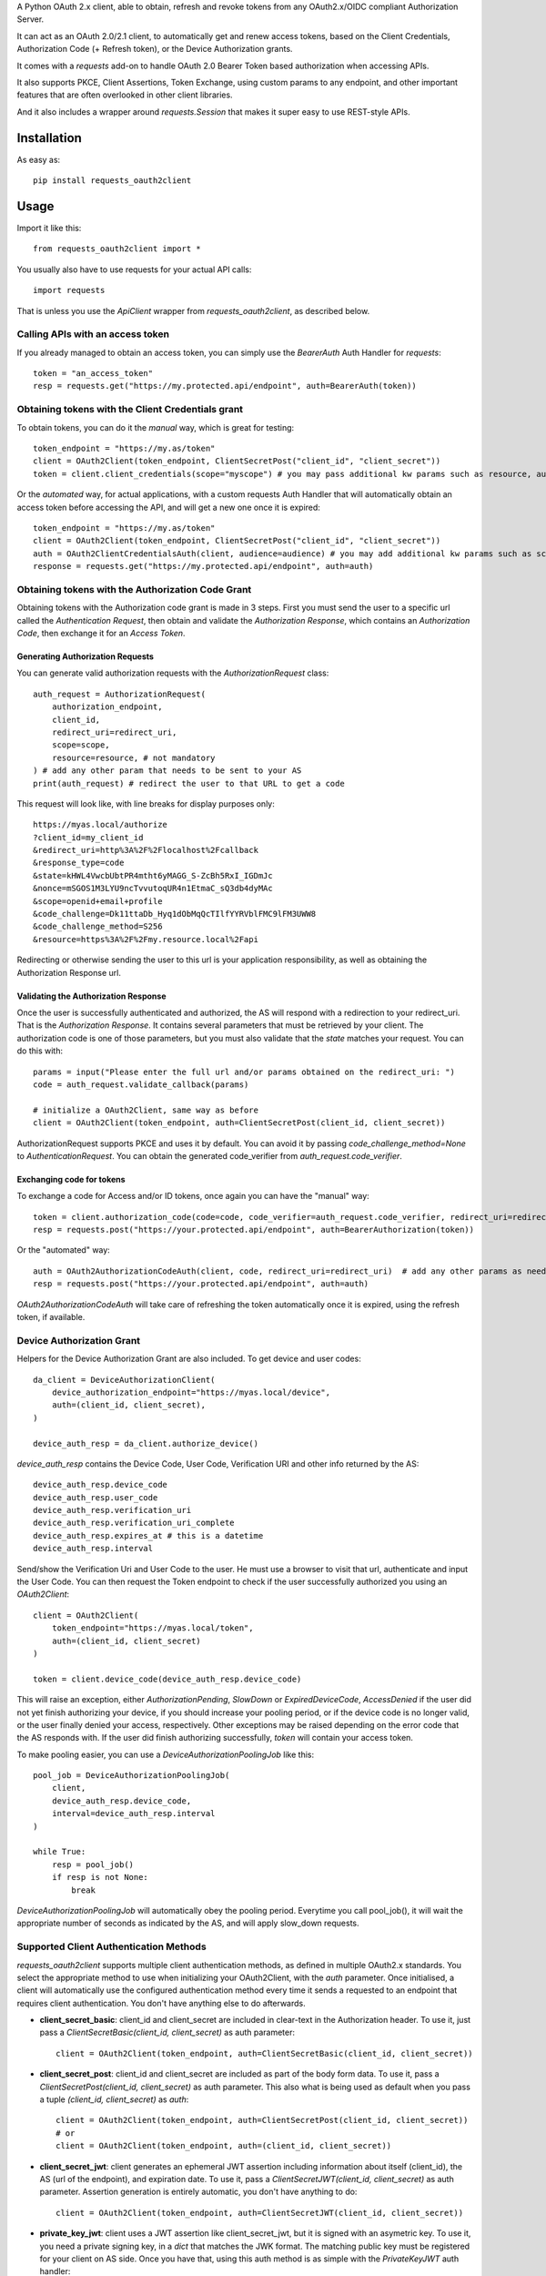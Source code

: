 A Python OAuth 2.x client, able to obtain, refresh and revoke tokens from any OAuth2.x/OIDC compliant Authorization Server.

It can act as an OAuth 2.0/2.1 client, to automatically get and renew access tokens,
based on the Client Credentials, Authorization Code (+ Refresh token), or the Device Authorization grants.

It comes with a `requests` add-on to handle OAuth 2.0 Bearer Token based authorization when accessing APIs.

It also supports PKCE, Client Assertions, Token Exchange, using custom params to any endpoint,
and other important features that are often overlooked in other client libraries.

And it also includes a wrapper around `requests.Session` that makes it super easy to use REST-style APIs.

************
Installation
************

As easy as::

    pip install requests_oauth2client

*****
Usage
*****

Import it like this::

    from requests_oauth2client import *

You usually also have to use requests for your actual API calls::

    import requests

That is unless you use the `ApiClient` wrapper from `requests_oauth2client`, as described below.

Calling APIs with an access token
=================================

If you already managed to obtain an access token, you can simply use the `BearerAuth` Auth Handler for `requests`::

    token = "an_access_token"
    resp = requests.get("https://my.protected.api/endpoint", auth=BearerAuth(token))

Obtaining tokens with the Client Credentials grant
==================================================
To obtain tokens, you can do it the *manual* way, which is great for testing::

    token_endpoint = "https://my.as/token"
    client = OAuth2Client(token_endpoint, ClientSecretPost("client_id", "client_secret"))
    token = client.client_credentials(scope="myscope") # you may pass additional kw params such as resource, audience, or whatever your AS needs

Or the *automated* way, for actual applications, with a custom requests Auth Handler that will automatically
obtain an access token before accessing the API, and will get a new one once it is expired::

    token_endpoint = "https://my.as/token"
    client = OAuth2Client(token_endpoint, ClientSecretPost("client_id", "client_secret"))
    auth = OAuth2ClientCredentialsAuth(client, audience=audience) # you may add additional kw params such as scope, resource, audience or whatever param the AS uses to grant you access
    response = requests.get("https://my.protected.api/endpoint", auth=auth)

Obtaining tokens with the Authorization Code Grant
==================================================

Obtaining tokens with the Authorization code grant is made in 3 steps.
First you must send the user to a specific url called the *Authentication Request*,
then obtain and validate the *Authorization Response*, which contains an *Authorization Code*,
then exchange it for an *Access Token*.

Generating Authorization Requests
*********************************
You can generate valid authorization requests with the `AuthorizationRequest` class::

    auth_request = AuthorizationRequest(
        authorization_endpoint,
        client_id,
        redirect_uri=redirect_uri,
        scope=scope,
        resource=resource, # not mandatory
    ) # add any other param that needs to be sent to your AS
    print(auth_request) # redirect the user to that URL to get a code

This request will look like, with line breaks for display purposes only::

    https://myas.local/authorize
    ?client_id=my_client_id
    &redirect_uri=http%3A%2F%2Flocalhost%2Fcallback
    &response_type=code
    &state=kHWL4VwcbUbtPR4mtht6yMAGG_S-ZcBh5RxI_IGDmJc
    &nonce=mSGOS1M3LYU9ncTvvutoqUR4n1EtmaC_sQ3db4dyMAc
    &scope=openid+email+profile
    &code_challenge=Dk11ttaDb_Hyq1dObMqQcTIlfYYRVblFMC9lFM3UWW8
    &code_challenge_method=S256
    &resource=https%3A%2F%2Fmy.resource.local%2Fapi

Redirecting or otherwise sending the user to this url is your application responsibility,
as well as obtaining the Authorization Response url.

Validating the Authorization Response
*************************************

Once the user is successfully authenticated and authorized, the AS will respond with a redirection to your redirect_uri.
That is the *Authorization Response*. It contains several parameters that must be retrieved by your client.
The authorization code is one of those parameters, but you must also validate that the *state* matches your request.
You can do this with::

    params = input("Please enter the full url and/or params obtained on the redirect_uri: ")
    code = auth_request.validate_callback(params)

    # initialize a OAuth2Client, same way as before
    client = OAuth2Client(token_endpoint, auth=ClientSecretPost(client_id, client_secret))

AuthorizationRequest supports PKCE and uses it by default. You can avoid it by passing `code_challenge_method=None` to `AuthenticationRequest`.
You can obtain the generated code_verifier from `auth_request.code_verifier`.

Exchanging code for tokens
**************************

To exchange a code for Access and/or ID tokens, once again you can have the "manual" way::

    token = client.authorization_code(code=code, code_verifier=auth_request.code_verifier, redirect_uri=redirect_uri) # add any other params as needed
    resp = requests.post("https://your.protected.api/endpoint", auth=BearerAuthorization(token))

Or the "automated" way::

    auth = OAuth2AuthorizationCodeAuth(client, code, redirect_uri=redirect_uri)  # add any other params as needed
    resp = requests.post("https://your.protected.api/endpoint", auth=auth)

`OAuth2AuthorizationCodeAuth` will take care of refreshing the token automatically once it is expired, using the refresh token, if available.


Device Authorization Grant
==========================

Helpers for the Device Authorization Grant are also included. To get device and user codes::

    da_client = DeviceAuthorizationClient(
        device_authorization_endpoint="https://myas.local/device",
        auth=(client_id, client_secret),
    )

    device_auth_resp = da_client.authorize_device()

`device_auth_resp` contains the Device Code, User Code, Verification URI and other info returned by the AS::

    device_auth_resp.device_code
    device_auth_resp.user_code
    device_auth_resp.verification_uri
    device_auth_resp.verification_uri_complete
    device_auth_resp.expires_at # this is a datetime
    device_auth_resp.interval

Send/show the Verification Uri and User Code to the user. He must use a browser to visit that url, authenticate and input the User Code.
You can then request the Token endpoint to check if the user successfully authorized you using an `OAuth2Client`::

    client = OAuth2Client(
        token_endpoint="https://myas.local/token",
        auth=(client_id, client_secret)
    )

    token = client.device_code(device_auth_resp.device_code)

This will raise an exception, either `AuthorizationPending`, `SlowDown` or `ExpiredDeviceCode`, `AccessDenied` if the user did not yet finish authorizing your device,
if you should increase your pooling period, or if the device code is no longer valid, or the user finally denied your access, respectively. Other exceptions may be raised depending on the error code that the AS responds with.
If the user did finish authorizing successfully, `token` will contain your access token.

To make pooling easier, you can use a `DeviceAuthorizationPoolingJob` like this::

    pool_job = DeviceAuthorizationPoolingJob(
        client,
        device_auth_resp.device_code,
        interval=device_auth_resp.interval
    )

    while True:
        resp = pool_job()
        if resp is not None:
            break

`DeviceAuthorizationPoolingJob` will automatically obey the pooling period. Everytime you call pool_job(), it will wait the appropriate number of seconds as indicated by the AS, and will apply slow_down requests.


Supported Client Authentication Methods
=======================================

`requests_oauth2client` supports multiple client authentication methods, as defined in multiple OAuth2.x standards.
You select the appropriate method to use when initializing your OAuth2Client, with the `auth` parameter. Once initialised,
a client will automatically use the configured authentication method every time it sends
a requested to an endpoint that requires client authentication. You don't have anything else to do afterwards.

- **client_secret_basic**: client_id and client_secret are included in clear-text in the Authorization header. To use it, just pass a `ClientSecretBasic(client_id, client_secret)` as auth parameter::

    client = OAuth2Client(token_endpoint, auth=ClientSecretBasic(client_id, client_secret))

- **client_secret_post**: client_id and client_secret are included as part of the body form data. To use it, pass a `ClientSecretPost(client_id, client_secret)` as auth parameter. This also what is being used as default when you pass a tuple `(client_id, client_secret)` as `auth`::

    client = OAuth2Client(token_endpoint, auth=ClientSecretPost(client_id, client_secret))
    # or
    client = OAuth2Client(token_endpoint, auth=(client_id, client_secret))

- **client_secret_jwt**: client generates an ephemeral JWT assertion including information about itself (client_id), the AS (url of the endpoint), and expiration date. To use it, pass a `ClientSecretJWT(client_id, client_secret)` as auth parameter. Assertion generation is entirely automatic, you don't have anything to do::

    client = OAuth2Client(token_endpoint, auth=ClientSecretJWT(client_id, client_secret))

- **private_key_jwt**: client uses a JWT assertion like client_secret_jwt, but it is signed with an asymetric key. To use it, you need a private signing key, in a `dict` that matches the JWK format. The matching public key must be registered for your client on AS side. Once you have that, using this auth method is as simple with the `PrivateKeyJWT` auth handler::

    private_jwk = {
        "kid": "mykid",
        "kty": "RSA",
        "e": "AQAB", "n": "...", "d": "...", "p": "...",
        "q": "...", "dp": "...", "dq": "...", "qi": "...",
    }

    client = OAuth2Client(
        "https://myas.local/token",
         auth=PrivateKeyJWT(client_id, private_jwk)
    )

- **none**: client only presents its client_id in body form data to the AS, without any authentication credentials. Use `PublicApp(client_id)`::

    client = OAuth2Client(token_endpoint, auth=PublicApp(client_id, client_secret))

Token Exchange
==============

To send a token exchange request, use the `OAuth2Client.token_exchange()` method::

    client = OAuth2Client(token_endpoint, auth=...)
    token = client.token_exchange(
        subject_token='your_token_value',
        subject_token_type="urn:ietf:params:oauth:token-type:access_token"
    )

As with the other grant-type specific methods, you may specify additional keyword parameters, that will be passed
to the token endpoint, including any standardised attribute like `actor_token` or `actor_token_type`, or any custom
parameter.
There are short names for token_types, that will be automatically translated to standardised types::

    token = client.token_exchange(
        subject_token='your_token_value',
        subject_token_type="access_token", # will be automatically replaced by "urn:ietf:params:oauth:token-type:access_token"
        actor_token='your_actor_token',
        actor_token_type='id_token', # will be automatically replaced by "urn:ietf:params:oauth:token-type:id_token"
    )

Or to make it even easier, types can be guessed based on the supplied subject or actor token::

    token = client.token_exchange(
        subject_token=BearerToken('your_token_value'),  # subject_token_type will be "urn:ietf:params:oauth:token-type:access_token"
        actor_token=IdToken('your_actor_token'), # actor_token_type will be "urn:ietf:params:oauth:token-type:id_token"
    )

Specialized API Client
======================

Using APIs usually involves multiple endpoints under the same root url, with a common authentication method.
To make it easier, `requests_oauth2client` includes a specialized `requests.Session` subclass called ApiClient,
which takes a root url as parameter on initialization. You can then send requests to different endpoints by passing
their relative path instead of the full url. ApiClient also accepts an `auth` parameter with an AuthHandler. You can pass
any of the OAuth2 Auth Handler from this module, or any `requests`-compatible `AuthHandler`. Which makes it very easy to
call APIs that are protected with an OAuth2 Client Credentials Grant::

    oauth2client = OAuth2Client("https://myas.local/token", (client_id, client_secret))
    api = ApiClient("https://myapi.local/root", auth=OAuth2ClientCredentialsAuth(oauth2client))
    resp = api.get("/resource/foo") # will actually send a GET to https://myapi.local/root/resource/foo

Note that `ApiClient` will never send requests "outside" its configured root url, unless you specifically give it full url at request time.
The leading / in `/resource` above is optional.
A leading / will not "reset" the url path to root, which means that you can also write the relative path without the / and it will automatically be included::

    api.get("resource/foo") # will actually send a GET to https://myapi.local/root/resource/foo

You may also pass the path as an iterable of strings (or string-able objects), in which case they will be joined with a / and appended to the url path::

    api.get(["resource", "foo"]) # will actually send a GET to https://myapi.local/root/resource/foo
    api.get(["users", 1234, "details"]) # will actually send a GET to https://myapi.local/root/users/1234/details

`ApiClient` will, by default, raise exceptions whenever a request returns an error status.
You can disable that by passing `raise_for_status=False` when initializing your `ApiClient`::

    api = ApiClient(
        "http://httpstat.us",
         raise_for_status=False # this defaults to True
    )
    resp = api.get("500") # without raise_for_status=False, this would raise a requests.exceptions.HTTPError

You may override this at request time::

    resp = api.get("500", raise_for_status=True) # raise_for_status at request-time overrides raise_for_status defined at init-time

Vendor-Specific clients
=======================

`requests_oauth2client` being flexible enough to handle most use cases, you should be able to use any AS by any vendor
as long as it supports OAuth 2.0.

You can however subclass OAuth2Client or ApiClient to make it easier to use with specific Authorization Servers or APIs.
`requests_oauth2client.vendor_specific` includes such classes for Auth0::

    from requests_oauth2client.vendor_specific import Auth0Client

    a0client = Auth0Client("mytenant.eu", (client_id, client_secret))
    # this will automatically initialize the token endpoint to https://mytenant.eu.auth0.com/oauth/token
    # so you can use it directly
    token = a0client.client_credentials(audience="audience")

    # this is a wrapper around Auth0 Management API
    a0mgmt = Auth0ManagementApiClient("mytenant.eu", (client_id, client_secret))
    myusers = a0mgmt.get("users")


